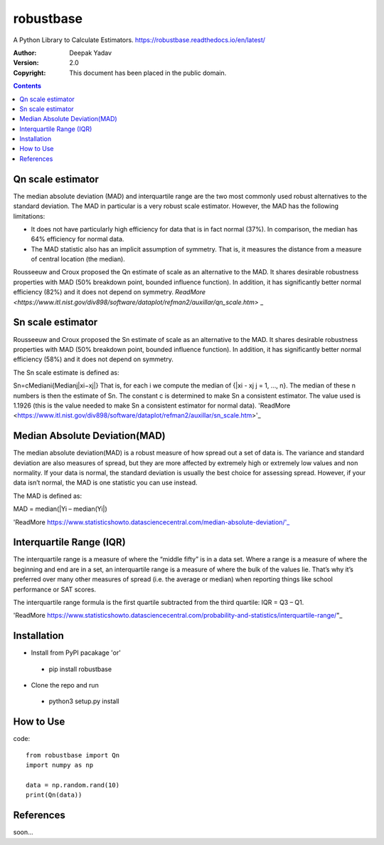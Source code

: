 robustbase
===========
A Python Library to Calculate Estimators.
https://robustbase.readthedocs.io/en/latest/

:Author: Deepak Yadav
:Version: 2.0
:Copyright: This document has been placed in the public domain.

.. contents::


Qn scale estimator
--------------
The median absolute deviation (MAD) and interquartile range are the two most commonly used robust alternatives to the standard deviation. The MAD in particular is a very robust scale estimator. However, the MAD has the following limitations:

- It does not have particularly high efficiency for data that is in fact normal (37%). In comparison, the median has 64% efficiency for normal data.
- The MAD statistic also has an implicit assumption of symmetry. That is, it measures the distance from a measure of central location (the median).

Rousseeuw and Croux proposed the Qn estimate of scale as an alternative to the MAD. It shares desirable robustness properties with MAD (50% breakdown point, bounded influence function). In addition, it has significantly better normal efficiency (82%) and it does not depend on symmetry.
`ReadMore <https://www.itl.nist.gov/div898/software/dataplot/refman2/auxillar/qn_scale.htm>` _

Sn scale estimator
-------------------

Rousseeuw and Croux proposed the Sn estimate of scale as an alternative to the MAD. It shares desirable robustness properties with MAD (50% breakdown point, bounded influence function). In addition, it has significantly better normal efficiency (58%) and it does not depend on symmetry.

The Sn scale estimate is defined as:

Sn=cMediani{Medianj|xi−xj|}
That is, for each i we compute the median of {|xi - xj j = 1, ..., n}. The median of these n numbers is then the estimate of Sn. The constant c is determined to make Sn a consistent estimator. The value used is 1.1926 (this is the value needed to make Sn a consistent estimator for normal data).
'ReadMore <https://www.itl.nist.gov/div898/software/dataplot/refman2/auxillar/sn_scale.htm>'_


Median Absolute Deviation(MAD)
------------------------------

The median absolute deviation(MAD) is a robust measure of how spread out a set of data is. The variance and standard deviation are also measures of spread, but they are more affected by extremely high or extremely low values and non normality. If your data is normal, the standard deviation is usually the best choice for assessing spread. However, if your data isn’t normal, the MAD is one statistic you can use instead.

The MAD is defined as:

MAD = median(|Yi – median(Yi|)

'ReadMore https://www.statisticshowto.datasciencecentral.com/median-absolute-deviation/'_


Interquartile Range (IQR)
-------------------------
The interquartile range is a measure of where the “middle fifty” is in a data set. Where a range is a measure of where the beginning and end are in a set, an interquartile range is a measure of where the bulk of the values lie. That’s why it’s preferred over many other measures of spread (i.e. the average or median) when reporting things like school performance or SAT scores.

The interquartile range formula is the first quartile subtracted from the third quartile:
IQR = Q3 – Q1.

'ReadMore https://www.statisticshowto.datasciencecentral.com/probability-and-statistics/interquartile-range/"_


Installation
---------------
* Install from PyPI pacakage 'or'
 - pip install robustbase
 
* Clone the repo and run 
 - python3 setup.py install
 
How to Use
---------------
code:: 

  from robustbase import Qn
  import numpy as np
  
  data = np.random.rand(10)
  print(Qn(data))
 
References
------------
soon...
